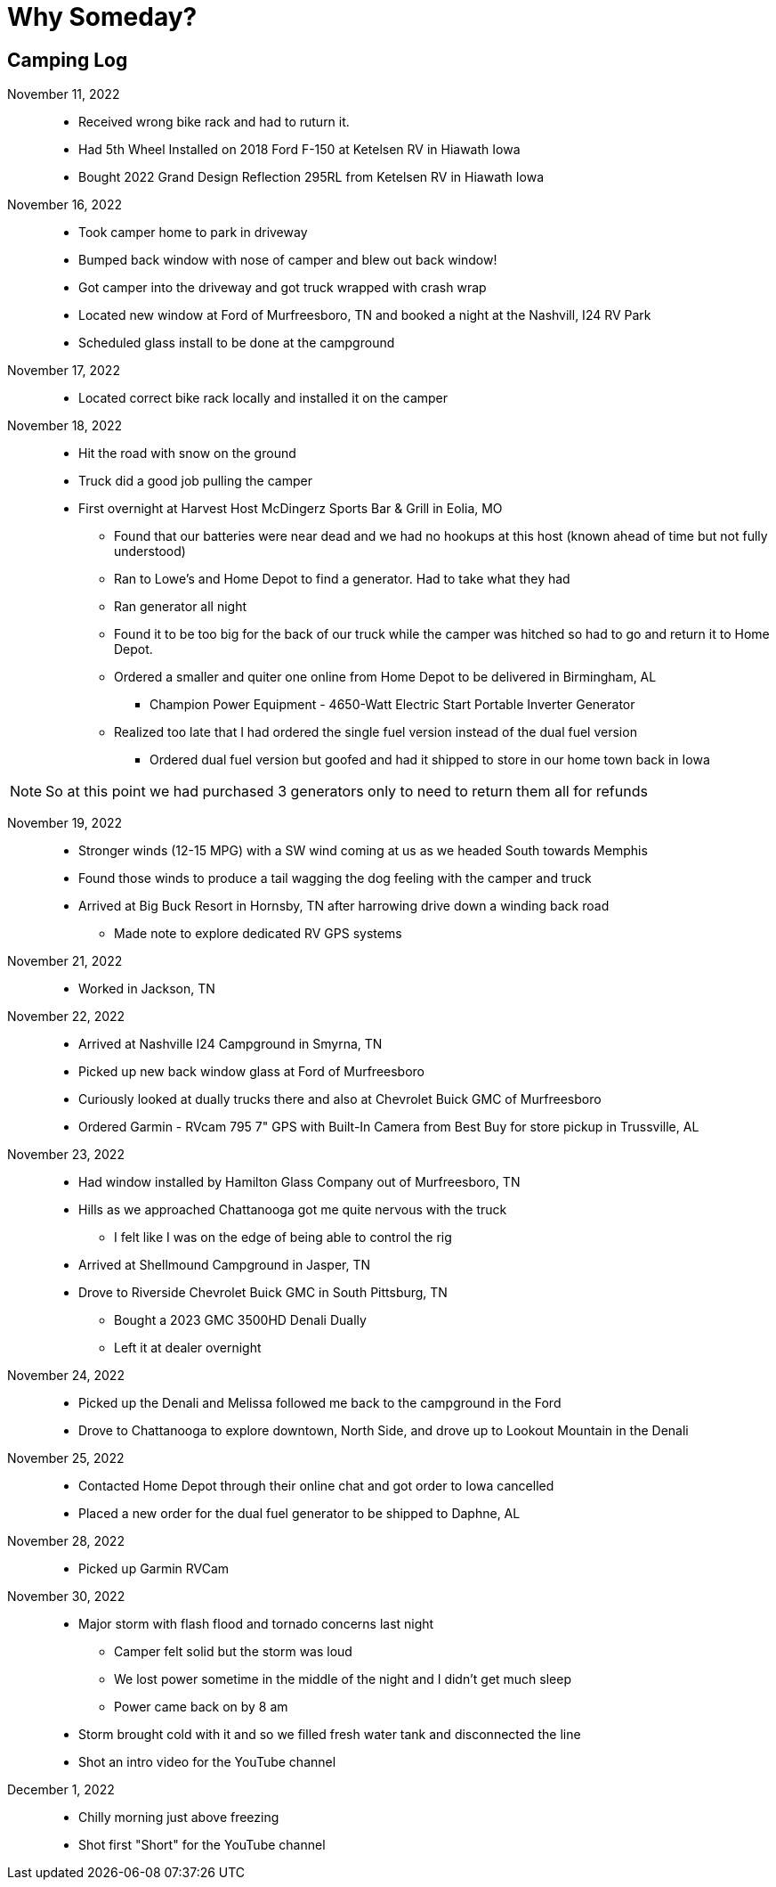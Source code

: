 = Why Someday?

== Camping Log

November 11, 2022::
* Received wrong bike rack and had to ruturn it.
* Had 5th Wheel Installed on 2018 Ford F-150 at Ketelsen RV in Hiawath Iowa
* Bought 2022 Grand Design Reflection 295RL from Ketelsen RV in Hiawath Iowa

November 16, 2022::
* Took camper home to park in driveway
* Bumped back window with nose of camper and blew out back window!
* Got camper into the driveway and got truck wrapped with crash wrap
* Located new window at Ford of Murfreesboro, TN and booked a night at the Nashvill, I24 RV Park
* Scheduled glass install to be done at the campground

November 17, 2022::
* Located correct bike rack locally and installed it on the camper

November 18, 2022::
* Hit the road with snow on the ground
* Truck did a good job pulling the camper
* First overnight at Harvest Host McDingerz Sports Bar & Grill in Eolia, MO
** Found that our batteries were near dead and we had no hookups at this host (known ahead of time but not fully understood)
** Ran to Lowe's and Home Depot to find a generator. Had to take what they had
** Ran generator all night
** Found it to be too big for the back of our truck while the camper was hitched so had to go and return it to Home Depot.
** Ordered a smaller and quiter one online from Home Depot to be delivered in Birmingham, AL
*** Champion Power Equipment - 4650-Watt Electric Start Portable Inverter Generator
** Realized too late that I had ordered the single fuel version instead of the dual fuel version
*** Ordered dual fuel version but goofed and had it shipped to store in our home town back in Iowa

NOTE: So at this point we had purchased 3 generators only to need to return them all for refunds

November 19, 2022::
* Stronger winds (12-15 MPG) with a SW wind coming at us as we headed South towards Memphis
* Found those winds to produce a tail wagging the dog feeling with the camper and truck
* Arrived at Big Buck Resort in Hornsby, TN after harrowing drive down a winding back road
** Made note to explore dedicated RV GPS systems

November 21, 2022::
* Worked in Jackson, TN

November 22, 2022::
* Arrived at Nashville I24 Campground in Smyrna, TN
* Picked up new back window glass at Ford of Murfreesboro
* Curiously looked at dually trucks there and also at Chevrolet Buick GMC of Murfreesboro
* Ordered Garmin - RVcam 795 7" GPS with Built-In Camera from Best Buy for store pickup in Trussville, AL

November 23, 2022::
* Had window installed by Hamilton Glass Company out of Murfreesboro, TN
* Hills as we approached Chattanooga got me quite nervous with the truck
** I felt like I was on the edge of being able to control the rig
* Arrived at Shellmound Campground in Jasper, TN
* Drove to Riverside Chevrolet Buick GMC in South Pittsburg, TN
** Bought a 2023 GMC 3500HD Denali Dually
** Left it at dealer overnight

November 24, 2022::
* Picked up the Denali and Melissa followed me back to the campground in the Ford
* Drove to Chattanooga to explore downtown, North Side, and drove up to Lookout Mountain in the Denali

November 25, 2022::
* Contacted Home Depot through their online chat and got order to Iowa cancelled
* Placed a new order for the dual fuel generator to be shipped to Daphne, AL

November 28, 2022::
* Picked up Garmin RVCam 

November 30, 2022::
* Major storm with flash flood and tornado concerns last night
** Camper felt solid but the storm was loud
** We lost power sometime in the middle of the night and I didn't get much sleep
** Power came back on by 8 am
* Storm brought cold with it and so we filled fresh water tank and disconnected the line
* Shot an intro video for the YouTube channel

December 1, 2022::
* Chilly morning just above freezing
* Shot first "Short" for the YouTube channel
